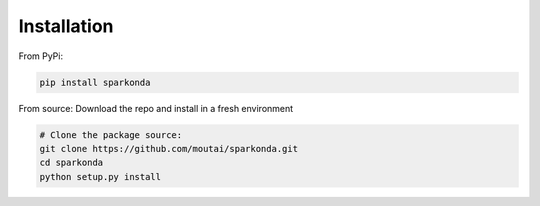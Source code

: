 ============
Installation
============


From PyPi:

.. code-block:: python

    pip install sparkonda


From source:
Download the repo and install in a fresh environment

.. code-block:: python

    # Clone the package source:
    git clone https://github.com/moutai/sparkonda.git
    cd sparkonda
    python setup.py install


